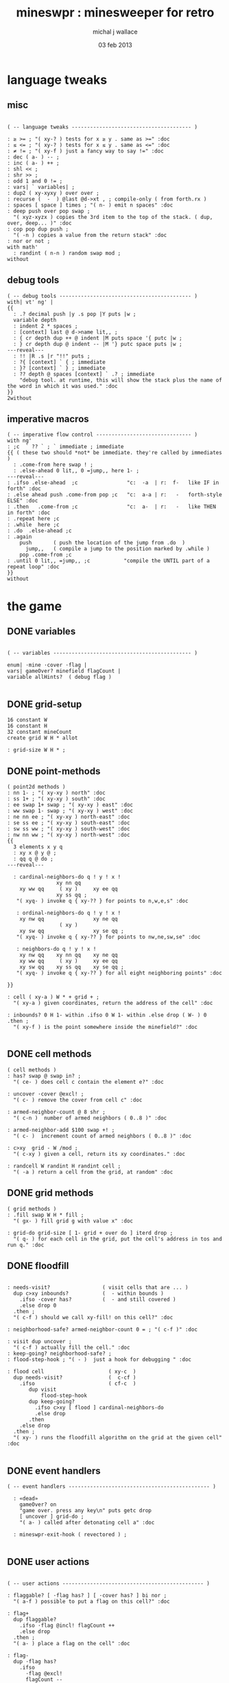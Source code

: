 #+title: mineswpr : minesweeper for retro
#+author: michal j wallace
#+date: 03 feb 2013

* language tweaks
** misc
#+name: lang-tweaks
#+begin_src retro

  ( -- language tweaks --------------------------------------- )

  : ≥ >= ; "( xy-? ) tests for x ≥ y . same as >=" :doc
  : ≤ <= ; "( xy-? ) tests for x ≤ y . same as <=" :doc
  : ≠ != ; "( xy-f ) just a fancy way to say !=" :doc
  : dec ( a- ) -- ;
  : inc ( a- ) ++ ;
  : shl << ;
  : shr >> ;
  : odd 1 and 0 != ;
  : vars| ` variables| ;
  : dup2 ( xy-xyxy ) over over ;
  : recurse (  -  ) @last @d->xt , ; compile-only ( from forth.rx )
  : spaces [ space ] times ; "( n- ) emit n spaces" :doc
  : deep push over pop swap ;
    "( xyz-xyzx ) copies the 3rd item to the top of the stack. ( dup, over, deep... )" :doc
  : cop pop dup push ;
    "( -n ) copies a value from the return stack" :doc
  : nor or not ;
  with math'
    : randint ( n-n ) random swap mod ;
  without
#+end_src
** debug tools
#+name: lang-tweaks
#+begin_src retro
  ( -- debug tools ------------------------------------------- )
  with| vt' ng' |
  {{
    : .? decimal push |y .s pop |Y puts |w ;
    variable depth
    : indent 2 * spaces ;
    : [context] last @ d->name lit,, ;
    : { cr depth dup ++ @ indent |M puts space '{ putc |w ;
    : } cr depth dup @ indent -- |M '} putc space puts |w ;
  ---reveal---
    : !! |R .s |r "!!" puts ;
    : ?{ [context] ` { ; immediate
    : }? [context] ` } ; immediate
    : ?? depth @ spaces [context] ` .? ; immediate
      "debug tool. at runtime, this will show the stack plus the name of the word in which it was used." :doc
  }}
  2without
#+end_src
** imperative macros
#+name: lang-tweaks
#+begin_src retro
  ( -- imperative flow control ------------------------------- )
  with ng'
  : ;c  ` ?? ` ; ` immediate ; immediate
  {{ ( these two should *not* be immediate. they're called by immediates )
    : .come-from here swap ! ;
    : .else-ahead 0 lit,, 0 =jump,, here 1- ;
  ---reveal---
  : .ifso .else-ahead  ;c                "c:  -a  | r:  f-   like IF in forth" :doc
  : .else ahead push .come-from pop ;c   "c:  a-a | r:   -   forth-style ELSE" :doc
  : .then   .come-from ;c                "c:  a-  | r:   -   like THEN in forth" :doc
  : .repeat here ;c
  : .while  here ;c
  : .do  .else-ahead ;c
  : .again
      push       ( push the location of the jump from .do  )
        jump,,   ( compile a jump to the position marked by .while )
      pop .come-from ;c
  : .until 0 lit,, =jump,, ;c           "compile the UNTIL part of a repeat loop" :doc
  }}
  without
#+end_src

* the game
** DONE variables
#+name: variables
#+begin_src retro

  ( -- variables --------------------------------------------- )

  enum| ·mine ·cover ·flag |
  vars| gameOver? minefield flagCount |
  variable allHints?  ( debug flag )

#+end_src

** DONE grid-setup
#+name: grid-setup
#+begin_src retro
  16 constant W
  16 constant H
  32 constant mineCount
  create grid W H * allot

  : grid-size W H * ;
#+end_src

** DONE point-methods
#+name: point-methods
#+begin_src retro
  ( point2d methods )
  : nn 1- ; "( xy-xy ) north" :doc
  : ss 1+ ; "( xy-xy ) south" :doc
  : ee swap 1+ swap ; "( xy-xy ) east" :doc
  : ww swap 1- swap ; "( xy-xy ) west" :doc
  : ne nn ee ; "( xy-xy ) north-east" :doc
  : se ss ee ; "( xy-xy ) south-east" :doc
  : sw ss ww ; "( xy-xy ) south-west" :doc
  : nw nn ww ; "( xy-xy ) north-west" :doc
  {{
    3 elements x y q
    : xy x @ y @ ;
    : qq q @ do ;
  ---reveal---

    : cardinal-neighbors-do q ! y ! x !
                  xy nn qq
      xy ww qq     ( xy )     xy ee qq
                  xy ss qq ;
     "( xyq- ) invoke q { xy-?? } for points to n,w,e,s" :doc

     : ordinal-neighbors-do q ! y ! x !
      xy nw qq                xy ne qq
                   ( xy )
      xy sw qq                xy se qq ;
     "( xyq- ) invoke q { xy-?? } for points to nw,ne,sw,se" :doc

     : neighbors-do q ! y ! x !
      xy nw qq    xy nn qq    xy ne qq
      xy ww qq     ( xy )     xy ee qq
      xy sw qq    xy ss qq    xy se qq ;
     "( xyq- ) invoke q { xy-?? } for all eight neighboring points" :doc

  }}

  : cell ( xy-a ) W * + grid + ;
    "( xy-a ) given coordinates, return the address of the cell" :doc

  : inbounds? 0 H 1- within .ifso 0 W 1- within .else drop ( W- ) 0 .then ;
    "( xy-f ) is the point somewhere inside the minefield?" :doc

#+end_src

** DONE cell methods
#+name: cell-methods
#+begin_src retro
    ( cell methods )
    : has? swap @ swap in? ;
      "( ce- ) does cell c contain the element e?" :doc

    : uncover ·cover @excl! ;
      "( c- ) remove the cover from cell c" :doc

    : armed-neighbor-count @ 8 shr ;
      "( c-n )  number of armed neighbors ( 0..8 )" :doc

    : armed-neighbor-add $100 swap +! ;
      "( c- )  increment count of armed neighbors ( 0..8 )" :doc

    : c>xy  grid - W /mod ;
      "( c-xy ) given a cell, return its xy coordinates." :doc

    : randcell W randint H randint cell ;
      "( -a ) return a cell from the grid, at random" :doc
#+end_src

** DONE grid methods
#+name: grid-methods
#+begin_src retro
    ( grid methods )
    : .fill swap W H * fill ;
      "( gx- ) fill grid g with value x" :doc

    : grid-do grid-size [ 1- grid + over do ] iterd drop ;
      "( q- ) for each cell in the grid, put the cell's address in tos and run q." :doc
#+end_src
** DONE floodfill
#+name: floodfill
#+begin_src retro

  : needs-visit?                 ( visit cells that are ... )
    dup c>xy inbounds?           (  - within bounds )
      .ifso ·cover has?          (  - and still covered )
      .else drop 0
    .then ;
    "( c-f ) should we call xy-fill! on this cell?" :doc

  : neighborhood-safe? armed-neighbor-count 0 = ; "( c-f )" :doc

  : visit dup uncover ;
    "( c-f ) actually fill the cell." :doc
  : keep-going? neighborhood-safe? ;
  : flood-step-hook ; "( - )  just a hook for debugging " :doc

  : flood cell                     ( xy-c  )
    dup needs-visit?               (  c-cf )
      .ifso                        ( cf-c  )
         dup visit
             flood-step-hook
         dup keep-going?
           .ifso c>xy [ flood ] cardinal-neighbors-do
           .else drop
         .then
      .else drop
    .then ;
    "( xy- ) runs the floodfill algorithm on the grid at the given cell" :doc

#+end_src

** DONE event handlers
#+name: events
#+begin_src retro
  ( -- event handlers ---------------------------------------------- )

    : «dead»
      gameOver? on
      "game over. press any key\n" puts getc drop
      [ uncover ] grid-do ;
      "( a- ) called after detonating cell a" :doc

    : mineswpr-exit-hook ( revectored ) ;

#+end_src

** DONE user actions
#+name: user-actions
#+begin_src retro

    ( -- user actions ---------------------------------------------- )

    : flaggable? [ ·flag has? ] [ ·cover has? ] bi nor ;
      "( a-f ) possible to put a flag on this cell?" :doc

    : flag+
      dup flaggable?
        .ifso ·flag @incl! flagCount ++
        .else drop
      .then ;
      "( a- ) place a flag on the cell" :doc

    : flag-
      dup ·flag has?
        .ifso
          ·flag @excl!
          flagCount --
        .else drop
      .then ;
      "( a- ) remove the flag from the cell, if present" :doc

    : prod
      dup flag-
      dup ·mine has?
        .ifso drop «dead»
        .else c>xy flood
      .then ;
      "( c- ) prod the cell for a mine, and see what happens... :)" :doc
#+end_src

** DONE minefield words
#+name: minefield-words
#+begin_src retro

  ( -- minefield words --------------------------------------- )

  : hints-create
    [ dup ·mine has?
        .ifso
          c>xy
          [ dup2 inbounds?
              .ifso cell armed-neighbor-add
              .else drop drop
            .then
          ] neighbors-do
        .else drop
      .then
    ] grid-do ;
    "( - ) generate the armed-neighbor-count for each cell on the grid" :doc

  : mine-add
    randcell
    dup ·mine has?
      .ifso drop recurse
      .else ·mine @incl!
    .then ;
    "( - ) add a mine to a random cell that doesn't yet have one" :doc

  : game-new
    ·cover as-bit grid .fill
    mineCount [ mine-add ] times
    hints-create
    0 flagCount !
    gameOver? off ;
    "( - ) set up a new game" :doc

#+end_src

** DONE draw the cells
#+name: draw-cells
#+begin_src retro
  with vt' with ng'

    : |? ;

    : in-brackets |? '[ putc do putc |? '] putc ;
    : no-brackets      space do putc      space ;

    : hint armed-neighbor-count ;

    : mine-draw  drop                 'X   &|r               no-brackets ;
    : flag-draw  drop                 '!   &|R dup &|? ` :is in-brackets ;
    : hint-draw 
      hint dup 0 =
      .ifso      drop                 '-   &|b               no-brackets
      .else                           '0 + &|B               in-brackets
      .then ;
    : cover-draw
      allHints? @
        .ifso    hint-draw
        .else    drop                 '-   &|w               in-brackets
      .then ;

    : (x,y)

      ( horizontal stripes: )
      dup odd [ [ |K ] ] [ [ |c ] ] if &|? ` :is

      cell dup @
      [ [ ·mine in? gameOver? @ and ]   [ mine-draw  ] whend
        [ ·flag  in? ]                  [ flag-draw  ] whend
        [ ·cover in? ]                  [ cover-draw ] whend
        [ drop   -1  ]                  [ hint-draw  ] whend ] do
     space ;
     "( xy- ) output cell as a string" :doc

    : show cr
      H [ dup 2 spaces hex dup odd [ |w ] [ |C ] if putn space
            W [ over (x,y) ] iter cr drop ] iter ;
      "draw the minefield" :doc

  2without
#+end_src

** DONE draw the playing field
#+name: draw-field
#+begin_src retro
with vt'
   ( -- display words -------------------------------------------- )

   : . putc ; : $ puts ;
   : draw clear
    |Y "                            MINESWPR.RXE" $
    |g cr
    |b "---------------------------------------------------------------------" $ |w cr
    |C "     0   1   2   3   4   5   6   7   8   9   A   B   C   D   E   F   " $
    show
    |g cr
    "type cmd at " $ '" . |w "ok" $ |g '" . ":  " $
      |Y '+ . |c " = flag  " $
      |Y '- . |c " = unflag  " $
      |Y '? . |c " = prod for mine " $
      |Y 'q . |c " = quit" $
    cr
    |g "cmd format: " $  |Y "x y " $ '[ |c . |Y "+-?" $ |c '] . |c "   " $
    |g "examples: " $ |w "5 C +" $ |y " a b -" $  |W " 2 9 ?" $ |R " q" $
                                           |Y   "   r " $ |c "= restart " $ cr
    |b "---------------------------------------------------------------------" $
    |K .s cr
    |W "ok " $ |w ;
 "draw the mineswpr ui / prompt" :doc
without
#+end_src

** DONE command parser
#+name: cmd-parser
#+begin_src retro
hex
chain: mswp'
  ( ui command syntax )
  : + depth 2 >= [ cell flag+ ] ifTrue ;
  : - depth 2 >= [ cell flag- ] ifTrue ;
  : ? depth 2 >= [ cell prod ]  ifTrue ;
  : a A ;
  : b B ;
  : c C ;
  : d D ;
  : e E ;
  : f F ;
  : r game-new ;
  : q mineswpr-exit-hook ;
   "minesweeper parser" :doc
;chain
decimal
#+end_src
** DONE retro shell enhancements
#+name: shell-tweaks
#+begin_src retro
( -- retro shell enhancements ------------------------------ )
with vt' with color'
: welcome
  clear
  |W "Welcome to Retro!" $ cr
  |w "Type " $ |Y "words " $
  |w "to see a list of words you can try, or " $
  |Y "play " $ |w "to play the game again." $ |w cr ;
  "a rudimentary welcome message." :doc
{{
  : mineswpr-play
    &draw &ok :is
    reset hex
    game-new
    "mswp'" find [ d->xt @ :with ] ifTrue ;

  : mineswpr-quit
    without
    reset decimal
    &grok &ok :is
    welcome ;

  &mineswpr-quit &mineswpr-exit-hook :is
---reveal---

  : play mineswpr-play ;
    "( - ) play minesweeper" :doc
}}
2without
#+end_src

* OUTPUT
#+begin_src retro  :tangle "~/b/rx/mineswpr.rx" :padline yes :noweb tangle
needs sets' needs vt'  needs math'
<<lang-tweaks>>

( == minesweeper game ====================================== )
with sets'
<<variables>>
<<grid-setup>>
<<point-methods>>
<<cell-methods>>
<<grid-methods>>
<<floodfill>>
<<events>>
<<user-actions>>
<<minefield-words>>
<<draw-cells>>
<<draw-field>>
<<cmd-parser>>
<<shell-tweaks>>

game-new

0 ( debug hook )
.ifso [ clear show getc 'q = .ifso bye .then ] &flood-step-hook :is .then

play

#+end_src

* TODO refile these
** objects
: method push ;
: self pop dup push ;
: end pop drop ;

** trash words
#+begin_src retro
#+end_src

** virtual terminal words
#+begin_src retro
chain: vt'

 |!k 0 vt:bg ; : |!r 1 vt:bg ; : |!g 2 vt:bg ; : |!y 3 vt:bg ;
 |!b 4 vt:bg ; : |!m 5 vt:bg ; : |!c 6 vt:bg ; : |!w 7 vt:bg ;

#+end_src

    : (x,y) |c '( putc |g swap putn |c ", " |g puts putn  |c ') putc |w ;
      "( xy- ) output coordinate pair as a string" :doc


* debug words

